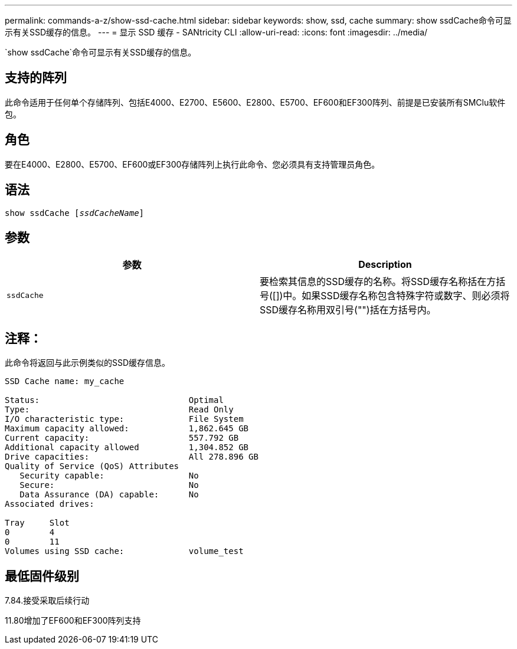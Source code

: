 ---
permalink: commands-a-z/show-ssd-cache.html 
sidebar: sidebar 
keywords: show, ssd, cache 
summary: show ssdCache命令可显示有关SSD缓存的信息。 
---
= 显示 SSD 缓存 - SANtricity CLI
:allow-uri-read: 
:icons: font
:imagesdir: ../media/


[role="lead"]
`show ssdCache`命令可显示有关SSD缓存的信息。



== 支持的阵列

此命令适用于任何单个存储阵列、包括E4000、E2700、E5600、E2800、E5700、EF600和EF300阵列、前提是已安装所有SMClu软件包。



== 角色

要在E4000、E2800、E5700、EF600或EF300存储阵列上执行此命令、您必须具有支持管理员角色。



== 语法

[source, cli, subs="+macros"]
----
show ssdCache pass:quotes[[_ssdCacheName_]]
----


== 参数

[cols="2*"]
|===
| 参数 | Description 


 a| 
`ssdCache`
 a| 
要检索其信息的SSD缓存的名称。将SSD缓存名称括在方括号([])中。如果SSD缓存名称包含特殊字符或数字、则必须将SSD缓存名称用双引号("")括在方括号内。

|===


== 注释：

此命令将返回与此示例类似的SSD缓存信息。

[listing]
----
SSD Cache name: my_cache

Status:                              Optimal
Type:                                Read Only
I/O characteristic type:             File System
Maximum capacity allowed:            1,862.645 GB
Current capacity:                    557.792 GB
Additional capacity allowed          1,304.852 GB
Drive capacities:                    All 278.896 GB
Quality of Service (QoS) Attributes
   Security capable:                 No
   Secure:                           No
   Data Assurance (DA) capable:      No
Associated drives:

Tray     Slot
0        4
0        11
Volumes using SSD cache:             volume_test
----


== 最低固件级别

7.84.接受采取后续行动

11.80增加了EF600和EF300阵列支持

